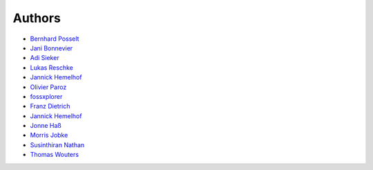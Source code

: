 Authors
=======

* `Bernhard Posselt <mailto:dev@bernhard-posselt.com>`_
* `Jani Bonnevier <mailto:janibonnevier@users.noreply.github.com>`_
* `Adi Sieker <mailto:adi@sieker.io>`_
* `Lukas Reschke <mailto:lukas@statuscode.ch>`_
* `Jannick Hemelhof <mailto:clone1612@me.com>`_
* `Olivier Paroz <mailto:oparoz@users.noreply.github.com>`_
* `fossxplorer <mailto:fossxplorer@gmail.com>`_
* `Franz Dietrich <mailto:dietrich@teilgedanken.de>`_
* `Jannick Hemelhof <mailto:jhemelho@vub.ac.be>`_
* `Jonne Haß <mailto:me@jhass.eu>`_
* `Morris Jobke <mailto:hey@morrisjobke.de>`_
* `Susinthiran Nathan <mailto:fossxplorer@gmail.com>`_
* `Thomas Wouters <mailto:twouters@users.noreply.github.com>`_